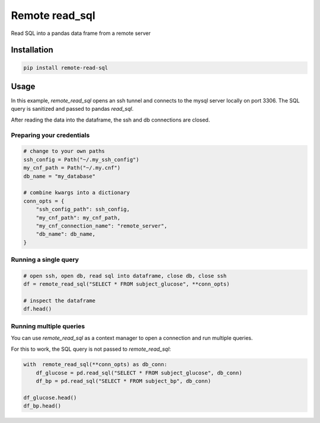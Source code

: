 Remote read_sql
===============

Read SQL into a pandas data frame from a remote server

Installation
------------

.. code-block:: bash

    pip install remote-read-sql

Usage
-----

In this example, `remote_read_sql` opens an ssh tunnel and connects to the mysql server locally on port 3306. The SQL query is sanitized and passed to pandas `read_sql`.

After reading the data into the dataframe, the ssh and db connections are closed.

Preparing your credentials
++++++++++++++++++++++++++

.. code-block:: python

    # change to your own paths
    ssh_config = Path("~/.my_ssh_config")
    my_cnf_path = Path("~/.my.cnf")
    db_name = "my_database"

    # combine kwargs into a dictionary
    conn_opts = {
        "ssh_config_path": ssh_config,
        "my_cnf_path": my_cnf_path,
        "my_cnf_connection_name": "remote_server",
        "db_name": db_name,
    }

Running a single query
++++++++++++++++++++++

.. code-block:: python

    # open ssh, open db, read sql into dataframe, close db, close ssh
    df = remote_read_sql("SELECT * FROM subject_glucose", **conn_opts)

    # inspect the dataframe
    df.head()


Running multiple queries
++++++++++++++++++++++++


You can use `remote_read_sql` as a context manager to open a connection and run multiple queries.

For this to work, the SQL query is not passed to `remote_read_sql`:

.. code-block:: python

    with  remote_read_sql(**conn_opts) as db_conn:
        df_glucose = pd.read_sql("SELECT * FROM subject_glucose", db_conn)
        df_bp = pd.read_sql("SELECT * FROM subject_bp", db_conn)

    df_glucose.head()
    df_bp.head()
